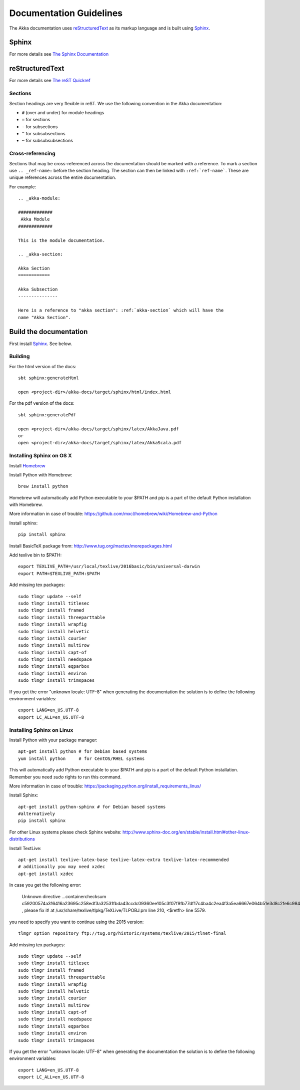 .. _documentation:

#########################
 Documentation Guidelines
#########################

The Akka documentation uses `reStructuredText`_ as its markup language and is
built using `Sphinx`_.

.. _reStructuredText: http://docutils.sourceforge.net/rst.html
.. _sphinx: http://sphinx.pocoo.org


Sphinx
======

For more details see `The Sphinx Documentation <http://sphinx.pocoo.org/contents.html>`_

reStructuredText
================

For more details see `The reST Quickref <http://docutils.sourceforge.net/docs/user/rst/quickref.html>`_

Sections
--------

Section headings are very flexible in reST. We use the following convention in
the Akka documentation:

* ``#`` (over and under) for module headings
* ``=`` for sections
* ``-`` for subsections
* ``^`` for subsubsections
* ``~`` for subsubsubsections


Cross-referencing
-----------------

Sections that may be cross-referenced across the documentation should be marked
with a reference. To mark a section use ``.. _ref-name:`` before the section
heading. The section can then be linked with ``:ref:`ref-name```. These are
unique references across the entire documentation.

For example::

  .. _akka-module:

  #############
   Akka Module
  #############

  This is the module documentation.

  .. _akka-section:

  Akka Section
  ============

  Akka Subsection
  ---------------

  Here is a reference to "akka section": :ref:`akka-section` which will have the
  name "Akka Section".

Build the documentation
=======================

First install `Sphinx`_. See below.

Building
--------

For the html version of the docs::

    sbt sphinx:generateHtml

    open <project-dir>/akka-docs/target/sphinx/html/index.html

For the pdf version of the docs::

    sbt sphinx:generatePdf

    open <project-dir>/akka-docs/target/sphinx/latex/AkkaJava.pdf
    or
    open <project-dir>/akka-docs/target/sphinx/latex/AkkaScala.pdf

Installing Sphinx on OS X
-------------------------

Install `Homebrew <https://github.com/mxcl/homebrew>`_

Install Python with Homebrew:

::

  brew install python

Homebrew will automatically add Python executable to your $PATH and pip is a part of the default Python installation with Homebrew.

More information in case of trouble:
https://github.com/mxcl/homebrew/wiki/Homebrew-and-Python

Install sphinx:

::

  pip install sphinx

Install BasicTeX package from:
http://www.tug.org/mactex/morepackages.html

Add texlive bin to $PATH:

::

  export TEXLIVE_PATH=/usr/local/texlive/2016basic/bin/universal-darwin
  export PATH=$TEXLIVE_PATH:$PATH

Add missing tex packages:

::

  sudo tlmgr update --self
  sudo tlmgr install titlesec
  sudo tlmgr install framed
  sudo tlmgr install threeparttable
  sudo tlmgr install wrapfig
  sudo tlmgr install helvetic
  sudo tlmgr install courier
  sudo tlmgr install multirow
  sudo tlmgr install capt-of
  sudo tlmgr install needspace
  sudo tlmgr install eqparbox
  sudo tlmgr install environ
  sudo tlmgr install trimspaces

If you get the error "unknown locale: UTF-8" when generating the documentation the solution is to define the following environment variables:

::

  export LANG=en_US.UTF-8
  export LC_ALL=en_US.UTF-8

Installing Sphinx on Linux
--------------------------
Install Python with your package manager:

::

  apt-get install python # for Debian based systems
  yum install python     # for CentOS/RHEL systems

This will automatically add Python executable to your $PATH and pip is a part of the default Python installation. Remember you need `sudo` rights to run this command.

More information in case of trouble:
https://packaging.python.org/install_requirements_linux/ 

Install Sphinx:

::

  apt-get install python-sphinx # for Debian based systems
  #alternatively
  pip install sphinx

For other Linux systems please check Sphinx website:
http://www.sphinx-doc.org/en/stable/install.html#other-linux-distributions

Install TextLive:

::

  apt-get install texlive-latex-base texlive-latex-extra texlive-latex-recommended
  # additionally you may need xzdec
  apt-get install xzdec
  
In case you get the following error:



 Unknown directive ...containerchecksum c59200574a316416a23695c258edf3a32531fbda43ccdc09360ee105c3f07f9fb77df17c4ba4c2ea4f3a5ea6667e064b51e3d8c2fe6c984ba3e71b4e32716955... , please fix it! at /usr/share/texlive/tlpkg/TeXLive/TLPOBJ.pm line 210, <$retfh> line 5579.

you need to specify you want to continue using the 2015 version:

::

  tlmgr option repository ftp://tug.org/historic/systems/texlive/2015/tlnet-final 

Add missing tex packages:

::

  sudo tlmgr update --self
  sudo tlmgr install titlesec
  sudo tlmgr install framed
  sudo tlmgr install threeparttable
  sudo tlmgr install wrapfig
  sudo tlmgr install helvetic
  sudo tlmgr install courier
  sudo tlmgr install multirow
  sudo tlmgr install capt-of
  sudo tlmgr install needspace
  sudo tlmgr install eqparbox
  sudo tlmgr install environ
  sudo tlmgr install trimspaces

If you get the error "unknown locale: UTF-8" when generating the documentation the solution is to define the following environment variables:

::

  export LANG=en_US.UTF-8
  export LC_ALL=en_US.UTF-8
